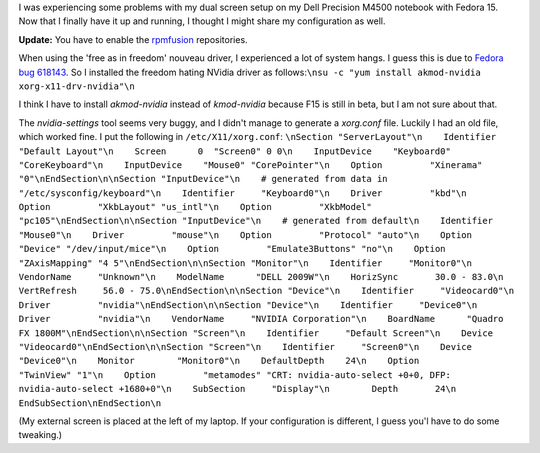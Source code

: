 .. title: Dell Precision M4500, fedora, nvidia and dual screen
.. slug: node-178
.. date: 2011-05-16 20:06:18
.. tags: linux,fedora
.. link:
.. description: 
.. type: text

I was experiencing some problems with my dual screen setup on my Dell
Precision M4500 notebook with Fedora 15. Now that I finally have it up
and running, I thought I might share my configuration as
well.

\ **Update:** You have to enable the
`rpmfusion <http://rpmfusion.org/>`__ repositories.

When using the
'free as in freedom' nouveau driver, I experienced a lot of system
hangs. I guess this is due to `Fedora bug
618143 <https://bugzilla.redhat.com/show_bug.cgi?id=618143>`__. So I
installed the freedom hating NVidia driver as
follows:\ ``\nsu -c "yum install akmod-nvidia xorg-x11-drv-nvidia"\n``

I
think I have to install *akmod-nvidia* instead of *kmod-nvidia* because
F15 is still in beta, but I am not sure about that.

The
*nvidia-settings* tool seems very buggy, and I didn't manage to generate
a *xorg.conf* file. Luckily I had an old file, which worked fine. I put
the following in
``/etc/X11/xorg.conf``:
``\nSection "ServerLayout"\n    Identifier     "Default Layout"\n    Screen      0  "Screen0" 0 0\n    InputDevice    "Keyboard0" "CoreKeyboard"\n    InputDevice    "Mouse0" "CorePointer"\n    Option         "Xinerama" "0"\nEndSection\n\nSection "InputDevice"\n    # generated from data in "/etc/sysconfig/keyboard"\n    Identifier     "Keyboard0"\n    Driver         "kbd"\n    Option         "XkbLayout" "us_intl"\n    Option         "XkbModel" "pc105"\nEndSection\n\nSection "InputDevice"\n    # generated from default\n    Identifier     "Mouse0"\n    Driver         "mouse"\n    Option         "Protocol" "auto"\n    Option         "Device" "/dev/input/mice"\n    Option         "Emulate3Buttons" "no"\n    Option         "ZAxisMapping" "4 5"\nEndSection\n\nSection "Monitor"\n    Identifier     "Monitor0"\n    VendorName     "Unknown"\n    ModelName      "DELL 2009W"\n    HorizSync       30.0 - 83.0\n    VertRefresh     56.0 - 75.0\nEndSection\n\nSection "Device"\n    Identifier     "Videocard0"\n    Driver         "nvidia"\nEndSection\n\nSection "Device"\n    Identifier     "Device0"\n    Driver         "nvidia"\n    VendorName     "NVIDIA Corporation"\n    BoardName      "Quadro FX 1800M"\nEndSection\n\nSection "Screen"\n    Identifier     "Default Screen"\n    Device         "Videocard0"\nEndSection\n\nSection "Screen"\n    Identifier     "Screen0"\n    Device         "Device0"\n    Monitor        "Monitor0"\n    DefaultDepth    24\n    Option         "TwinView" "1"\n    Option         "metamodes" "CRT: nvidia-auto-select +0+0, DFP: nvidia-auto-select +1680+0"\n    SubSection     "Display"\n        Depth       24\n    EndSubSection\nEndSection\n``

(My
external screen is placed at the left of my laptop. If your
configuration is different, I guess you'l have to do some tweaking.)
